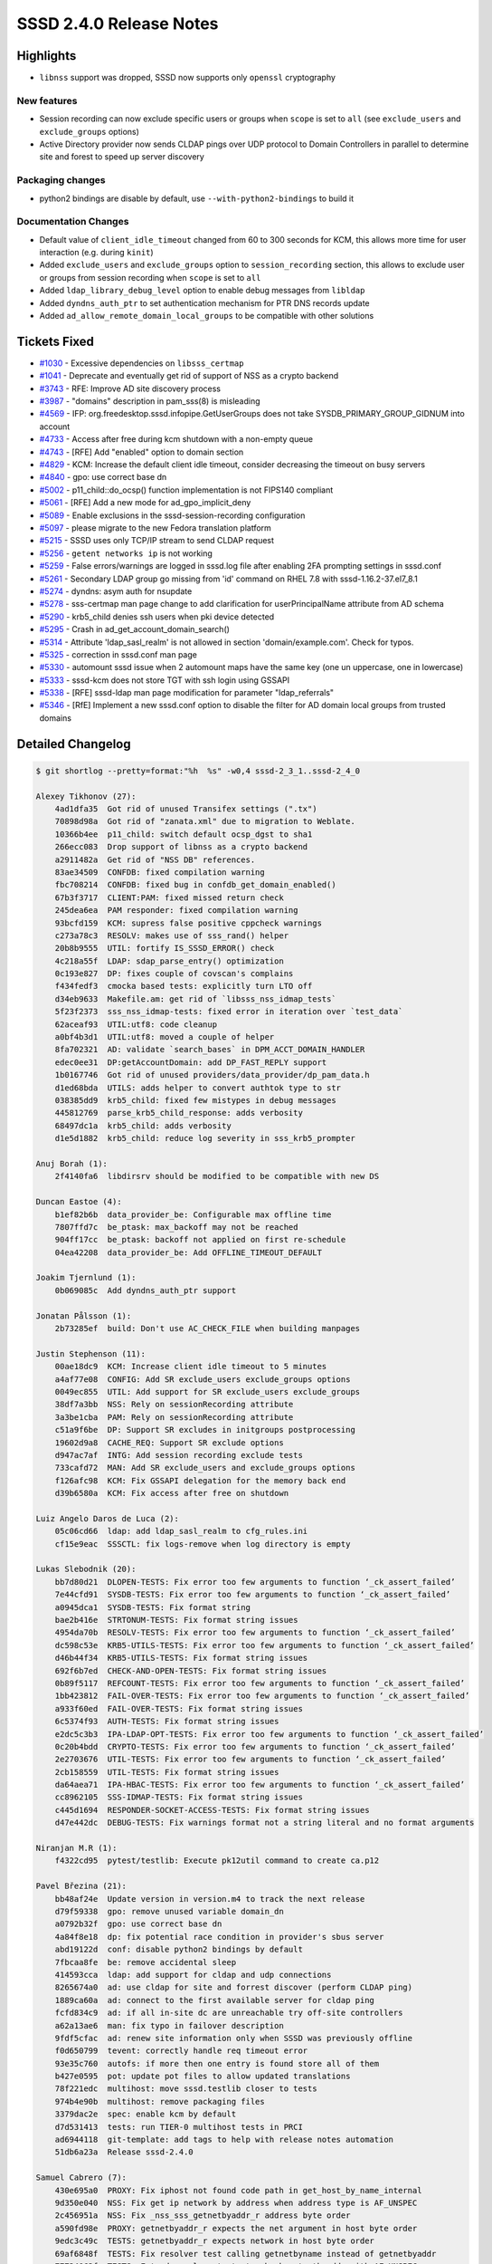 SSSD 2.4.0 Release Notes
========================

Highlights
----------

-  ``libnss`` support was dropped, SSSD now supports only ``openssl`` cryptography

New features
~~~~~~~~~~~~

-  Session recording can now exclude specific users or groups when ``scope`` is set to ``all`` (see ``exclude_users`` and ``exclude_groups`` options)
-  Active Directory provider now sends CLDAP pings over UDP protocol to Domain Controllers in parallel to determine site and forest to speed up server discovery

Packaging changes
~~~~~~~~~~~~~~~~~

-  python2 bindings are disable by default, use ``--with-python2-bindings`` to build it

Documentation Changes
~~~~~~~~~~~~~~~~~~~~~

-  Default value of ``client_idle_timeout`` changed from 60 to 300 seconds for KCM, this allows more time for user interaction (e.g. during ``kinit``)
-  Added ``exclude_users`` and ``exclude_groups`` option to ``session_recording`` section, this allows to exclude user or groups from session recording when ``scope`` is set to ``all``
-  Added ``ldap_library_debug_level`` option to enable debug messages from ``libldap``
-  Added ``dyndns_auth_ptr`` to set authentication mechanism for PTR DNS records update
-  Added ``ad_allow_remote_domain_local_groups`` to be compatible with other solutions

Tickets Fixed
-------------

-  `#1030 <https://github.com/SSSD/sssd/issues/1030>`_ - Excessive dependencies on ``libsss_certmap``
-  `#1041 <https://github.com/SSSD/sssd/issues/1041>`_ - Deprecate and eventually get rid of support of NSS as a crypto backend
-  `#3743 <https://github.com/SSSD/sssd/issues/3743>`_ - RFE: Improve AD site discovery process
-  `#3987 <https://github.com/SSSD/sssd/issues/3987>`_ - "domains" description in pam_sss(8) is misleading
-  `#4569 <https://github.com/SSSD/sssd/issues/4569>`_ - IFP: org.freedesktop.sssd.infopipe.GetUserGroups does not take SYSDB_PRIMARY_GROUP_GIDNUM into account
-  `#4733 <https://github.com/SSSD/sssd/issues/4733>`_ - Access after free during kcm shutdown with a non-empty queue
-  `#4743 <https://github.com/SSSD/sssd/issues/4743>`_ - [RFE] Add "enabled" option to domain section
-  `#4829 <https://github.com/SSSD/sssd/issues/4829>`_ - KCM: Increase the default client idle timeout, consider decreasing the timeout on busy servers
-  `#4840 <https://github.com/SSSD/sssd/issues/4840>`_ - gpo: use correct base dn
-  `#5002 <https://github.com/SSSD/sssd/issues/5002>`_ - p11_child::do_ocsp() function implementation is not FIPS140 compliant
-  `#5061 <https://github.com/SSSD/sssd/issues/5061>`_ - [RFE] Add a new mode for ad_gpo_implicit_deny
-  `#5089 <https://github.com/SSSD/sssd/issues/5089>`_ - Enable exclusions in the sssd-session-recording configuration
-  `#5097 <https://github.com/SSSD/sssd/issues/5097>`_ - please migrate to the new Fedora translation platform
-  `#5215 <https://github.com/SSSD/sssd/issues/5215>`_ - SSSD uses only TCP/IP stream to send CLDAP request
-  `#5256 <https://github.com/SSSD/sssd/issues/5256>`_ - ``getent networks ip`` is not working
-  `#5259 <https://github.com/SSSD/sssd/issues/5259>`_ - False errors/warnings are logged in sssd.log file after enabling 2FA prompting settings in sssd.conf
-  `#5261 <https://github.com/SSSD/sssd/issues/5261>`_ - Secondary LDAP group go missing from 'id' command on RHEL 7.8 with sssd-1.16.2-37.el7_8.1
-  `#5274 <https://github.com/SSSD/sssd/issues/5274>`_ - dyndns: asym auth for nsupdate
-  `#5278 <https://github.com/SSSD/sssd/issues/5278>`_ - sss-certmap man page change to add clarification for userPrincipalName attribute from AD schema
-  `#5290 <https://github.com/SSSD/sssd/issues/5290>`_ - krb5_child denies ssh users when pki device detected
-  `#5295 <https://github.com/SSSD/sssd/issues/5295>`_ - Crash in ad_get_account_domain_search()
-  `#5314 <https://github.com/SSSD/sssd/issues/5314>`_ - Attribute 'ldap_sasl_realm' is not allowed in section 'domain/example.com'. Check for typos.
-  `#5325 <https://github.com/SSSD/sssd/issues/5325>`_ - correction in sssd.conf man page
-  `#5330 <https://github.com/SSSD/sssd/issues/5330>`_ - automount sssd issue when 2 automount maps have the same key (one un uppercase, one in lowercase)
-  `#5333 <https://github.com/SSSD/sssd/issues/5333>`_ - sssd-kcm does not store TGT with ssh login using GSSAPI
-  `#5338 <https://github.com/SSSD/sssd/issues/5338>`_ - [RFE] sssd-ldap man page modification for parameter "ldap_referrals"
-  `#5346 <https://github.com/SSSD/sssd/issues/5346>`_ - [RfE] Implement a new sssd.conf option to disable the filter for AD domain local groups from trusted domains

Detailed Changelog
------------------

.. code-block:: release-notes-shortlog

    $ git shortlog --pretty=format:"%h  %s" -w0,4 sssd-2_3_1..sssd-2_4_0

    Alexey Tikhonov (27):
        4ad1dfa35  Got rid of unused Transifex settings (".tx")
        70898d98a  Got rid of "zanata.xml" due to migration to Weblate.
        10366b4ee  p11_child: switch default ocsp_dgst to sha1
        266ecc083  Drop support of libnss as a crypto backend
        a2911482a  Get rid of "NSS DB" references.
        83ae34509  CONFDB: fixed compilation warning
        fbc708214  CONFDB: fixed bug in confdb_get_domain_enabled()
        67b3f3717  CLIENT:PAM: fixed missed return check
        245dea6ea  PAM responder: fixed compilation warning
        93bcfd159  KCM: supress false positive cppcheck warnings
        c273a78c3  RESOLV: makes use of sss_rand() helper
        20b8b9555  UTIL: fortify IS_SSSD_ERROR() check
        4c218a55f  LDAP: sdap_parse_entry() optimization
        0c193e827  DP: fixes couple of covscan's complains
        f434fedf3  cmocka based tests: explicitly turn LTO off
        d34eb9633  Makefile.am: get rid of `libsss_nss_idmap_tests`
        5f23f2373  sss_nss_idmap-tests: fixed error in iteration over `test_data`
        62aceaf93  UTIL:utf8: code cleanup
        a0bf4b3d1  UTIL:utf8: moved a couple of helper
        8fa702321  AD: validate `search_bases` in DPM_ACCT_DOMAIN_HANDLER
        edec0ee31  DP:getAccountDomain: add DP_FAST_REPLY support
        1b0167746  Got rid of unused providers/data_provider/dp_pam_data.h
        d1ed68bda  UTILS: adds helper to convert authtok type to str
        038385dd9  krb5_child: fixed few mistypes in debug messages
        445812769  parse_krb5_child_response: adds verbosity
        68497dc1a  krb5_child: adds verbosity
        d1e5d1882  krb5_child: reduce log severity in sss_krb5_prompter

    Anuj Borah (1):
        2f4140fa6  libdirsrv should be modified to be compatible with new DS

    Duncan Eastoe (4):
        b1ef82b6b  data_provider_be: Configurable max offline time
        7807ffd7c  be_ptask: max_backoff may not be reached
        904ff17cc  be_ptask: backoff not applied on first re-schedule
        04ea42208  data_provider_be: Add OFFLINE_TIMEOUT_DEFAULT

    Joakim Tjernlund (1):
        0b069085c  Add dyndns_auth_ptr support

    Jonatan Pålsson (1):
        2b73285ef  build: Don't use AC_CHECK_FILE when building manpages

    Justin Stephenson (11):
        00ae18dc9  KCM: Increase client idle timeout to 5 minutes
        a4af77e08  CONFIG: Add SR exclude_users exclude_groups options
        0049ec855  UTIL: Add support for SR exclude_users exclude_groups
        38df7a3bb  NSS: Rely on sessionRecording attribute
        3a3be1cba  PAM: Rely on sessionRecording attribute
        c51a9f6be  DP: Support SR excludes in initgroups postprocessing
        19602d9a8  CACHE_REQ: Support SR exclude options
        d947ac7af  INTG: Add session recording exclude tests
        733cafd72  MAN: Add SR exclude_users and exclude_groups options
        f126afc98  KCM: Fix GSSAPI delegation for the memory back end
        d39b6580a  KCM: Fix access after free on shutdown

    Luiz Angelo Daros de Luca (2):
        05c06cd66  ldap: add ldap_sasl_realm to cfg_rules.ini
        cf15e9eac  SSSCTL: fix logs-remove when log directory is empty

    Lukas Slebodnik (20):
        bb7d80d21  DLOPEN-TESTS: Fix error too few arguments to function ‘_ck_assert_failed’
        7e44cfd91  SYSDB-TESTS: Fix error too few arguments to function ‘_ck_assert_failed’
        a0945dca1  SYSDB-TESTS: Fix format string
        bae2b416e  STRTONUM-TESTS: Fix format string issues
        4954da70b  RESOLV-TESTS: Fix error too few arguments to function ‘_ck_assert_failed’
        dc598c53e  KRB5-UTILS-TESTS: Fix error too few arguments to function ‘_ck_assert_failed’
        d46b44f34  KRB5-UTILS-TESTS: Fix format string issues
        692f6b7ed  CHECK-AND-OPEN-TESTS: Fix format string issues
        0b89f5117  REFCOUNT-TESTS: Fix error too few arguments to function ‘_ck_assert_failed’
        1bb423812  FAIL-OVER-TESTS: Fix error too few arguments to function ‘_ck_assert_failed’
        a933f60ed  FAIL-OVER-TESTS: Fix format string issues
        6c5374f93  AUTH-TESTS: Fix format string issues
        e2dc5c3b3  IPA-LDAP-OPT-TESTS: Fix error too few arguments to function ‘_ck_assert_failed’
        0c20b4bdd  CRYPTO-TESTS: Fix error too few arguments to function ‘_ck_assert_failed’
        2e2703676  UTIL-TESTS: Fix error too few arguments to function ‘_ck_assert_failed’
        2cb158559  UTIL-TESTS: Fix format string issues
        da64aea71  IPA-HBAC-TESTS: Fix error too few arguments to function ‘_ck_assert_failed’
        cc8962105  SSS-IDMAP-TESTS: Fix format string issues
        c445d1694  RESPONDER-SOCKET-ACCESS-TESTS: Fix format string issues
        d47e442dc  DEBUG-TESTS: Fix warnings format not a string literal and no format arguments

    Niranjan M.R (1):
        f4322cd95  pytest/testlib: Execute pk12util command to create ca.p12

    Pavel Březina (21):
        bb48af24e  Update version in version.m4 to track the next release
        d79f59338  gpo: remove unused variable domain_dn
        a0792b32f  gpo: use correct base dn
        4a84f8e18  dp: fix potential race condition in provider's sbus server
        abd19122d  conf: disable python2 bindings by default
        7fbcaa8fe  be: remove accidental sleep
        414593cca  ldap: add support for cldap and udp connections
        8265674a0  ad: use cldap for site and forrest discover (perform CLDAP ping)
        1889ca60a  ad: connect to the first available server for cldap ping
        fcfd834c9  ad: if all in-site dc are unreachable try off-site controllers
        a62a13ae6  man: fix typo in failover description
        9fdf5cfac  ad: renew site information only when SSSD was previously offline
        f0d650799  tevent: correctly handle req timeout error
        93e35c760  autofs: if more then one entry is found store all of them
        b427e0595  pot: update pot files to allow updated translations
        78f221edc  multihost: move sssd.testlib closer to tests
        974b4e90b  multihost: remove packaging files
        3379dac2e  spec: enable kcm by default
        d7d531413  tests: run TIER-0 multihost tests in PRCI
        ad6944118  git-template: add tags to help with release notes automation
        51db6a23a  Release sssd-2.4.0

    Samuel Cabrero (7):
        430e695a0  PROXY: Fix iphost not found code path in get_host_by_name_internal
        9d350e040  NSS: Fix get ip network by address when address type is AF_UNSPEC
        2c456951a  NSS: Fix _nss_sss_getnetbyaddr_r address byte order
        a590fd98e  PROXY: getnetbyaddr_r expects the net argument in host byte order
        9edc3c49c  TESTS: getnetbyaddr_r expects network in host byte order
        69af6848f  TESTS: Fix resolver test calling getnetbyname instead of getnetbyaddr
        77734063f  TESTS: Extend resolver tests to check getnetbyaddr with AF_UNSPEC

    Simo Sorce (1):
        bc1ce6f0c  krb5_child: Harden credentials validation code

    Steeve Goveas (3):
        20787da9d  use prerealease option in make srpm script
        39c564bec  Add seconds in copr version
        dda652a21  enable files domain in copr builds for testing

    Sumit Bose (16):
        69e1f5fe7  GPO: respect ad_gpo_implicit_deny when evaluation rules
        b50521e46  cache_req: allow to restrict the domains an object is search in
        6ec94790e  tests: add unit-test for cache_req_data_set_requested_domains
        3808c04fb  pam: use requested_domains to restrict cache_req searches
        db170d0a4  intg: krb5 auth and pam_sss domains option test
        35ab0493a  pam_sss: clarify man page entry of domains option
        bca413267  krb5: only try pkinit with Smartcard credentials
        5fb22633d  ldap: add new option ldap_library_debug_level
        50d0d154c  ldap: use member DN to create ghost user hash table
        88631392e  intg: allow member DN to have a different case
        37ba37a42  ad: fix handling of current site and forest in cldap ping
        4f65a8d15  ad: add ad_allow_remote_domain_local_groups
        5c309f52b  cert: move cert_to_ssh_key_send/recv() to ssh responder
        deefae789  sysdb: add sysdb_cert_derb64_to_ldap_filter()
        7fcc8b0e3  cert: move sss_cert_derb64_to_ldap_filter() out of libsss_cert.so
        bb50ad830  build: remove libsss_certmap from dependencies of libsss_cert

    Thorsten Scherf (2):
        b377253b7  MAN: fix 'pam_responsive_filter' option type
        e5bdc0b72  MAN: update 'ldap_referrals' config entry

    Timothée Ravier (1):
        a409ffae9  sss_cache: Do nothing if SYSTEMD_OFFLINE=1

    Tomas Halman (3):
        093061f55  UTIL: DN sanitization
        21b9417e1  UTIL: Use sss_sanitize_dn where we deal with DN
        fe0f1e64e  UTIL: Use sss_sanitize_dn where we deal with DN 2

    Weblate (1):
        c94d91c46  Update the translations for the 2.4.0 release

    ikerexxe (8):
        3bb910503  man: clarify AD certificate rule
        4526858ad  config: allow prompting options in configuration
        838baa837  util/sss_python: change MODINITERROR to dereference module
        c008d899f  python/pysss_nss_idmap: check return from functions
        8b1a8cf93  python/pyhbac: if PyModule* fails decrement references
        03b00f72e  python/pysss: if PyModule* fails decrement references
        49481da2f  IFP: GetUserGroups() returns origPrimaryGroupGidNumber
        5ddabede9  IFP-TESTS: GetUserGroups() returns origPrimaryGroupGidNumber
